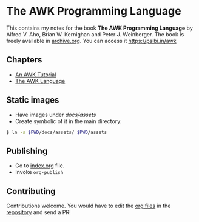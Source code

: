 * The AWK Programming Language

This contains my notes for the book *The AWK Programming Language* by
Alfred V. Aho, Brian W. Kernighan and Peter J. Weinberger. The book is
freely available in [[https://archive.org/details/pdfy-MgN0H1joIoDVoIC7][archive.org]]. You can access it [[https://psibi.in/awk][https://psibi.in/awk]]

** Chapters

- [[file:chapter1.org][An AWK Tutorial]]
- [[file:chapter2.org][The AWK Language]]

** Static images

- Have images under /docs/assets/
- Create symbolic of it in the main directory:

#+begin_src sh
$ ln -s $PWD/docs/assets/ $PWD/assets
#+end_src

** Publishing

- Go to [[file:index.org][index.org]] file.
- Invoke ~org-publish~

** Contributing

Contributions welcome. You would have to edit the [[https://en.wikipedia.org/wiki/Org-mode][org files]] in the
[[https://github.com/psibi/prometheus][repository]] and send a PR!
